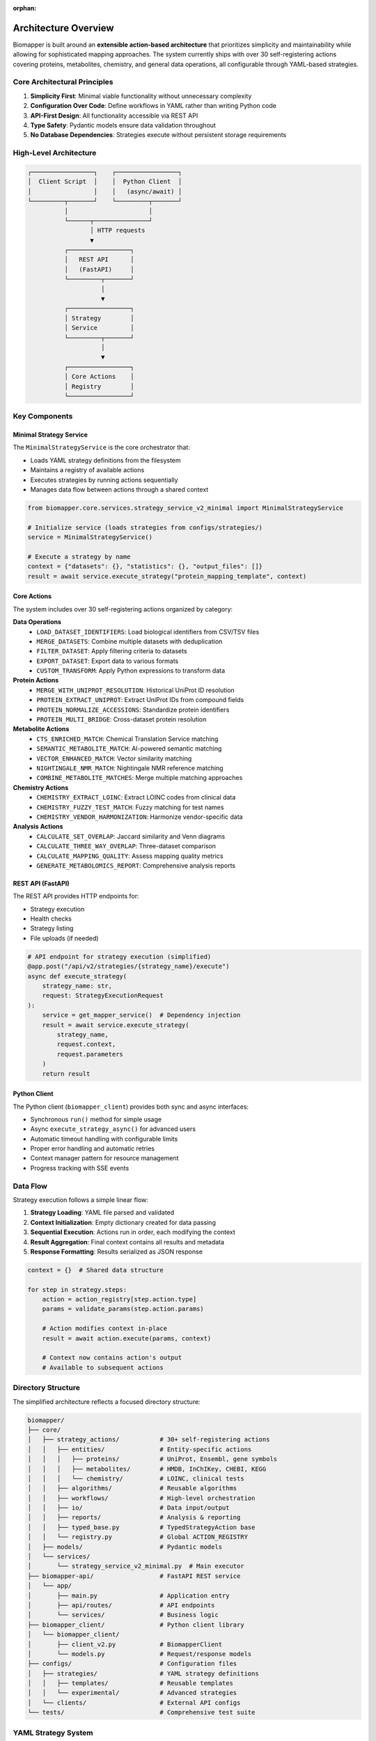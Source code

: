 :orphan:

Architecture Overview
=====================

Biomapper is built around an **extensible action-based architecture** that prioritizes simplicity and maintainability while allowing for sophisticated mapping approaches. The system currently ships with over 30 self-registering actions covering proteins, metabolites, chemistry, and general data operations, all configurable through YAML-based strategies.

Core Architectural Principles
------------------------------

1. **Simplicity First**: Minimal viable functionality without unnecessary complexity
2. **Configuration Over Code**: Define workflows in YAML rather than writing Python code  
3. **API-First Design**: All functionality accessible via REST API
4. **Type Safety**: Pydantic models ensure data validation throughout
5. **No Database Dependencies**: Strategies execute without persistent storage requirements

High-Level Architecture
-----------------------

.. code-block:: text

    ┌─────────────────┐    ┌─────────────────┐
    │  Client Script  │    │  Python Client  │
    │                 │    │   (async/await) │
    └─────────┬───────┘    └─────────┬───────┘
              │                      │
              └──────┬───────────────┘
                     │ HTTP requests
                     ▼
              ┌─────────────────┐
              │   REST API      │
              │   (FastAPI)     │
              └─────────┬───────┘
                        │
                        ▼
              ┌─────────────────┐
              │ Strategy        │
              │ Service         │
              └─────────┬───────┘
                        │
                        ▼
              ┌─────────────────┐
              │ Core Actions    │
              │ Registry        │
              └─────────────────┘

Key Components
--------------

Minimal Strategy Service
~~~~~~~~~~~~~~~~~~~~~~~~

The ``MinimalStrategyService`` is the core orchestrator that:

- Loads YAML strategy definitions from the filesystem
- Maintains a registry of available actions
- Executes strategies by running actions sequentially
- Manages data flow between actions through a shared context

.. code-block:: python

    from biomapper.core.services.strategy_service_v2_minimal import MinimalStrategyService
    
    # Initialize service (loads strategies from configs/strategies/)
    service = MinimalStrategyService()
    
    # Execute a strategy by name
    context = {"datasets": {}, "statistics": {}, "output_files": []}
    result = await service.execute_strategy("protein_mapping_template", context)

Core Actions
~~~~~~~~~~~~

The system includes over 30 self-registering actions organized by category:

**Data Operations**
  - ``LOAD_DATASET_IDENTIFIERS``: Load biological identifiers from CSV/TSV files
  - ``MERGE_DATASETS``: Combine multiple datasets with deduplication
  - ``FILTER_DATASET``: Apply filtering criteria to datasets
  - ``EXPORT_DATASET``: Export data to various formats
  - ``CUSTOM_TRANSFORM``: Apply Python expressions to transform data

**Protein Actions**
  - ``MERGE_WITH_UNIPROT_RESOLUTION``: Historical UniProt ID resolution
  - ``PROTEIN_EXTRACT_UNIPROT``: Extract UniProt IDs from compound fields
  - ``PROTEIN_NORMALIZE_ACCESSIONS``: Standardize protein identifiers
  - ``PROTEIN_MULTI_BRIDGE``: Cross-dataset protein resolution

**Metabolite Actions**
  - ``CTS_ENRICHED_MATCH``: Chemical Translation Service matching
  - ``SEMANTIC_METABOLITE_MATCH``: AI-powered semantic matching
  - ``VECTOR_ENHANCED_MATCH``: Vector similarity matching
  - ``NIGHTINGALE_NMR_MATCH``: Nightingale NMR reference matching
  - ``COMBINE_METABOLITE_MATCHES``: Merge multiple matching approaches

**Chemistry Actions**
  - ``CHEMISTRY_EXTRACT_LOINC``: Extract LOINC codes from clinical data
  - ``CHEMISTRY_FUZZY_TEST_MATCH``: Fuzzy matching for test names
  - ``CHEMISTRY_VENDOR_HARMONIZATION``: Harmonize vendor-specific data

**Analysis Actions**
  - ``CALCULATE_SET_OVERLAP``: Jaccard similarity and Venn diagrams
  - ``CALCULATE_THREE_WAY_OVERLAP``: Three-dataset comparison
  - ``CALCULATE_MAPPING_QUALITY``: Assess mapping quality metrics
  - ``GENERATE_METABOLOMICS_REPORT``: Comprehensive analysis reports

REST API (FastAPI)
~~~~~~~~~~~~~~~~~~~

The REST API provides HTTP endpoints for:

- Strategy execution
- Health checks  
- Strategy listing
- File uploads (if needed)

.. code-block:: python

    # API endpoint for strategy execution (simplified)
    @app.post("/api/v2/strategies/{strategy_name}/execute")
    async def execute_strategy(
        strategy_name: str,
        request: StrategyExecutionRequest
    ):
        service = get_mapper_service()  # Dependency injection
        result = await service.execute_strategy(
            strategy_name, 
            request.context,
            request.parameters
        )
        return result

Python Client
~~~~~~~~~~~~~~

The Python client (``biomapper_client``) provides both sync and async interfaces:

- Synchronous ``run()`` method for simple usage
- Async ``execute_strategy_async()`` for advanced users
- Automatic timeout handling with configurable limits
- Proper error handling and automatic retries
- Context manager pattern for resource management
- Progress tracking with SSE events

Data Flow
---------

Strategy execution follows a simple linear flow:

1. **Strategy Loading**: YAML file parsed and validated
2. **Context Initialization**: Empty dictionary created for data passing
3. **Sequential Execution**: Actions run in order, each modifying the context
4. **Result Aggregation**: Final context contains all results and metadata
5. **Response Formatting**: Results serialized as JSON response

.. code-block:: python

    context = {}  # Shared data structure
    
    for step in strategy.steps:
        action = action_registry[step.action.type]
        params = validate_params(step.action.params)
        
        # Action modifies context in-place
        result = await action.execute(params, context)
        
        # Context now contains action's output
        # Available to subsequent actions

Directory Structure
-------------------

The simplified architecture reflects a focused directory structure:

.. code-block:: text

    biomapper/
    ├── core/
    │   ├── strategy_actions/           # 30+ self-registering actions
    │   │   ├── entities/               # Entity-specific actions
    │   │   │   ├── proteins/           # UniProt, Ensembl, gene symbols
    │   │   │   ├── metabolites/        # HMDB, InChIKey, CHEBI, KEGG
    │   │   │   └── chemistry/          # LOINC, clinical tests
    │   │   ├── algorithms/             # Reusable algorithms
    │   │   ├── workflows/              # High-level orchestration
    │   │   ├── io/                     # Data input/output
    │   │   ├── reports/                # Analysis & reporting
    │   │   ├── typed_base.py           # TypedStrategyAction base
    │   │   └── registry.py             # Global ACTION_REGISTRY
    │   ├── models/                     # Pydantic models
    │   └── services/
    │       └── strategy_service_v2_minimal.py  # Main executor
    ├── biomapper-api/                  # FastAPI REST service
    │   └── app/
    │       ├── main.py                 # Application entry
    │       ├── api/routes/             # API endpoints
    │       └── services/               # Business logic
    ├── biomapper_client/               # Python client library
    │   └── biomapper_client/
    │       ├── client_v2.py            # BiomapperClient
    │       └── models.py               # Request/response models
    ├── configs/                        # Configuration files
    │   ├── strategies/                 # YAML strategy definitions
    │   │   ├── templates/              # Reusable templates
    │   │   └── experimental/           # Advanced strategies
    │   └── clients/                    # External API configs
    └── tests/                          # Comprehensive test suite

YAML Strategy System
--------------------

Strategies are defined using simple YAML configuration:

.. code-block:: yaml

    name: "PROTEIN_COMPARISON"
    description: "Compare protein datasets"
    
    steps:
      - name: load_source
        action:
          type: LOAD_DATASET_IDENTIFIERS
          params:
            file_path: "/data/proteins_a.csv"
            identifier_column: "uniprot"
            output_key: "proteins_a"
      
      - name: load_target  
        action:
          type: LOAD_DATASET_IDENTIFIERS
          params:
            file_path: "/data/proteins_b.csv"
            identifier_column: "uniprot"
            output_key: "proteins_b"
            
      - name: merge_data
        action:
          type: MERGE_WITH_UNIPROT_RESOLUTION
          params:
            source_dataset_key: "proteins_a"
            target_dataset_key: "proteins_b"
            source_id_column: "uniprot"
            target_id_column: "uniprot"
            output_key: "merged_data"
            
      - name: calculate_overlap
        action:
          type: CALCULATE_SET_OVERLAP
          params:
            merged_dataset_key: "merged_data"
            source_name: "Dataset A"
            target_name: "Dataset B"
            output_key: "overlap_stats"

Type Safety
-----------

The system uses Pydantic models throughout for data validation:

- **Parameter Models**: Each action has typed parameter classes
- **Result Models**: Standardized result structures
- **Context Validation**: Runtime type checking where needed
- **API Validation**: Request/response validation

.. code-block:: python

    class LoadDatasetIdentifiersParams(BaseModel):
        file_path: str = Field(..., description="Path to data file")
        identifier_column: str = Field(..., description="Column name")
        output_key: str = Field(..., description="Context key for results")

Benefits of the Architecture
----------------------------

1. **Simplicity**: Easy to understand and maintain
2. **Flexibility**: YAML strategies can be modified without code changes  
3. **Reliability**: Type safety prevents runtime errors
4. **Scalability**: Stateless design supports horizontal scaling
5. **Testability**: Each action is independently testable
6. **Performance**: Direct file-based I/O without database overhead

Adding New Actions
------------------

The architecture supports extension through new actions:

1. **Create Action Class**:

   .. code-block:: python

       @register_action("NEW_ACTION")
       class NewAction(TypedStrategyAction[NewParams, ActionResult]):
           def get_params_model(self):
               return NewParams
           
           async def execute_typed(self, params, context, ...):
               # Implementation here
               return ActionResult(...)

2. **Define Parameter Model**:

   .. code-block:: python

       class NewParams(BaseModel):
           input_key: str
           output_key: str
           custom_param: int = 100

3. **Use in Strategy**:

   .. code-block:: yaml

       - name: use_new_action
         action:
           type: NEW_ACTION
           params:
             input_key: "some_data"
             output_key: "processed_data"
             custom_param: 200

Deployment Considerations
-------------------------

The architecture supports various deployment patterns:

**Single Server**
  Run API server with all strategies in one process.

**Containerized**
  Docker container with FastAPI + strategies directory.

**Serverless**
  Function-as-a-Service for individual strategy execution.

**Scaled**
  Multiple API instances with shared strategy configurations.

Performance Characteristics
---------------------------

- **Memory Usage**: Datasets loaded in memory with chunking support for large files
- **I/O Patterns**: Direct file read/write with streaming for large datasets
- **Network**: External API calls (UniProt, CTS, etc.) with caching and retry logic
- **CPU**: Pandas operations, vector computations, and semantic analysis
- **Time Complexity**: Linear for most operations, with parallelization for independent tasks
- **Concurrency**: Async/await throughout for non-blocking I/O operations

The extensible action-based architecture provides excellent performance for common use cases while maintaining the flexibility to add sophisticated new actions for complex biological data mapping scenarios as they arise.

---

Verification Sources
--------------------
*Last verified: 2025-08-17*

This documentation was verified against the following project resources:

- ``/biomapper/README.md`` (Architecture overview)
- ``/biomapper/CLAUDE.md`` (Current action list and patterns)
- ``/biomapper/pyproject.toml`` (Project configuration)